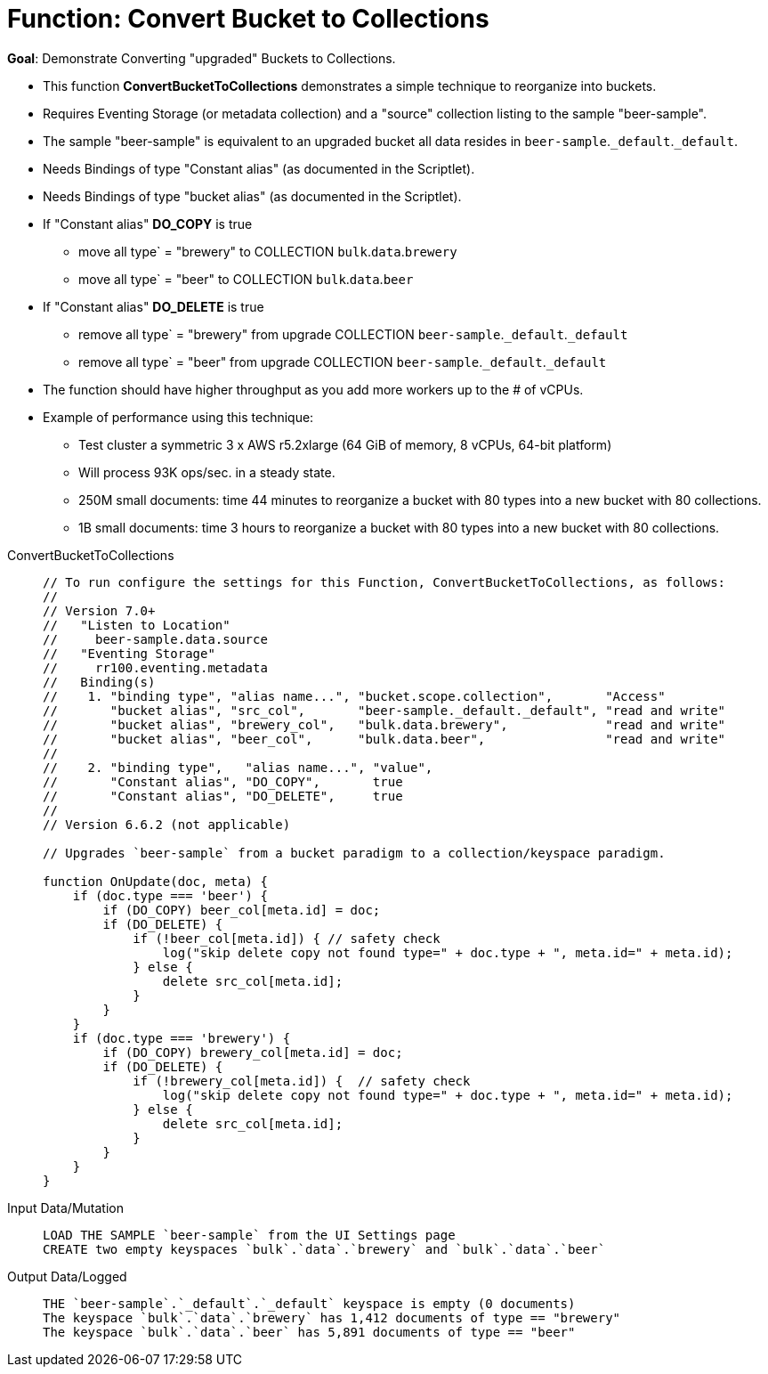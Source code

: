 = Function: Convert Bucket to Collections
:description: pass:q[Demonstrate Converting "upgraded" Buckets to Collections.]
:page-edition: Enterprise Edition
:tabs:

*Goal*: {description}

* This function *ConvertBucketToCollections* demonstrates a simple technique to reorganize into buckets.
* Requires Eventing Storage (or metadata collection) and a "source" collection listing to the sample "beer-sample".
* The sample "beer-sample" is equivalent to an upgraded bucket all data resides in `beer-sample`.`_default`.`_default`.
* Needs Bindings of type "Constant alias" (as documented in the Scriptlet).
* Needs Bindings of type "bucket alias" (as documented in the Scriptlet).
* If "Constant alias" *DO_COPY* is true
** move all type` = "brewery" to COLLECTION `bulk`.`data`.`brewery` 
** move all type` = "beer" to COLLECTION `bulk`.`data`.`beer`
* If "Constant alias" *DO_DELETE* is true
** remove all type` = "brewery" from upgrade COLLECTION `beer-sample`.`_default`.`_default` 
** remove all type` = "beer" from upgrade COLLECTION `beer-sample`.`_default`.`_default`
* The function should have higher throughput as you add more workers up to the # of vCPUs.
* Example of performance using this technique:
** Test cluster a symmetric 3 x AWS r5.2xlarge (64 GiB of memory, 8 vCPUs, 64-bit platform) 
** Will process 93K ops/sec. in a steady state.
** 250M small documents: time 44 minutes to reorganize a bucket with 80 types into a new bucket with 80 collections.
** 1B small documents: time 3 hours to reorganize a bucket with 80 types into a new bucket with 80 collections.

[{tabs}] 
====
ConvertBucketToCollections::
+
--
[source,javascript]
----
// To run configure the settings for this Function, ConvertBucketToCollections, as follows:
//
// Version 7.0+
//   "Listen to Location"
//     beer-sample.data.source
//   "Eventing Storage"
//     rr100.eventing.metadata
//   Binding(s)
//    1. "binding type", "alias name...", "bucket.scope.collection",       "Access"
//       "bucket alias", "src_col",       "beer-sample._default._default", "read and write"
//       "bucket alias", "brewery_col",   "bulk.data.brewery",             "read and write"
//       "bucket alias", "beer_col",      "bulk.data.beer",                "read and write"
//
//    2. "binding type",   "alias name...", "value",      
//       "Constant alias", "DO_COPY",       true
//       "Constant alias", "DO_DELETE",     true
//
// Version 6.6.2 (not applicable)

// Upgrades `beer-sample` from a bucket paradigm to a collection/keyspace paradigm.

function OnUpdate(doc, meta) {
    if (doc.type === 'beer') {
        if (DO_COPY) beer_col[meta.id] = doc;  
        if (DO_DELETE) {
            if (!beer_col[meta.id]) { // safety check
                log("skip delete copy not found type=" + doc.type + ", meta.id=" + meta.id);
            } else {
                delete src_col[meta.id];
            }
        }
    }
    if (doc.type === 'brewery') {
        if (DO_COPY) brewery_col[meta.id] = doc;     
        if (DO_DELETE) {
            if (!brewery_col[meta.id]) {  // safety check
                log("skip delete copy not found type=" + doc.type + ", meta.id=" + meta.id);
            } else {
                delete src_col[meta.id];
            }
        }
    }    
}
----
--

Input Data/Mutation::
+
--
[source,text]
----
LOAD THE SAMPLE `beer-sample` from the UI Settings page
CREATE two empty keyspaces `bulk`.`data`.`brewery` and `bulk`.`data`.`beer`
----
--

Output Data/Logged::
+
-- 
[source,text]
----
THE `beer-sample`.`_default`.`_default` keyspace is empty (0 documents)
The keyspace `bulk`.`data`.`brewery` has 1,412 documents of type == "brewery"
The keyspace `bulk`.`data`.`beer` has 5,891 documents of type == "beer"
----
--
====

